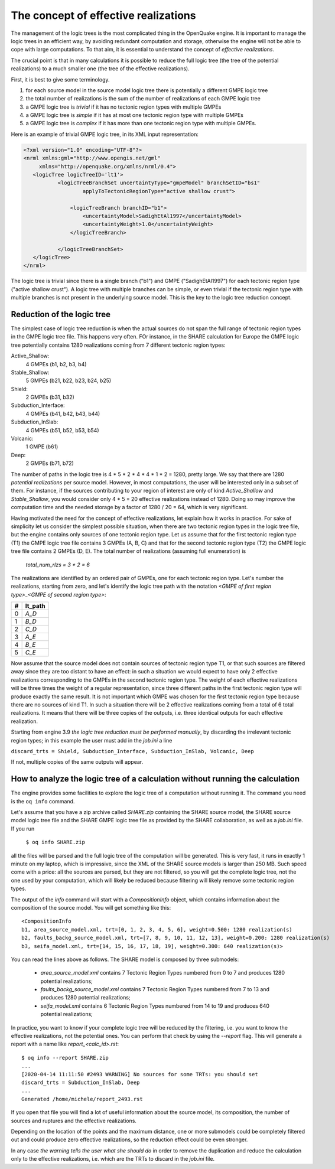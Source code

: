 The concept of effective realizations
==============================================

The management of the logic trees is the most complicated thing in the
OpenQuake engine. It is important to manage the logic trees in an
efficient way, by avoiding redundant computation and storage,
otherwise the engine will not be able to cope with large computations.
To that aim, it is essential to understand the concept of *effective
realizations*.

The crucial point is that in many calculations it is possible to reduce the
full logic tree (the tree of the potential realizations) to a much
smaller one (the tree of the effective realizations).

First, it is best to give some terminology.

1. for each source model in the source model logic tree there is potentially a
   different GMPE logic tree
2. the total number of realizations is the sum of the number of realizations
   of each GMPE logic tree
3. a GMPE logic tree is *trivial* if it has no tectonic region types with
   multiple GMPEs
4. a GMPE logic tree is *simple* if it has at most one tectonic region type
   with multiple GMPEs
5. a GMPE logic tree is *complex* if it has more than one tectonic region
   type with multiple GMPEs.

Here is an example of trivial GMPE logic tree, in its XML input representation:

.. code-block:: xml
  
   <?xml version="1.0" encoding="UTF-8"?>
   <nrml xmlns:gml="http://www.opengis.net/gml"
        xmlns="http://openquake.org/xmlns/nrml/0.4">
      <logicTree logicTreeID='lt1'>
              <logicTreeBranchSet uncertaintyType="gmpeModel" branchSetID="bs1"
                      applyToTectonicRegionType="active shallow crust">
  
                  <logicTreeBranch branchID="b1">
                      <uncertaintyModel>SadighEtAl1997</uncertaintyModel>
                      <uncertaintyWeight>1.0</uncertaintyWeight>
                  </logicTreeBranch>
  
              </logicTreeBranchSet>
      </logicTree>
   </nrml>

The logic tree is trivial since there is a single branch
("b1") and GMPE ("SadighEtAl1997") for each tectonic region
type ("active shallow crust").  A logic tree with multiple branches
can be simple, or even trivial if the tectonic region type
with multiple branches is not present in the underlying source
model. This is the key to the logic tree reduction concept.

Reduction of the logic tree
-----------------------------------------------

The simplest case of logic tree reduction is when the actual
sources do not span the full range of tectonic region types in the
GMPE logic tree file. This happens very often.
FOr instance, in the SHARE calculation for Europe
the GMPE logic tree potentially contains 1280 realizations
coming from 7 different tectonic region types:

Active_Shallow:
 4 GMPEs (b1, b2, b3, b4)
Stable_Shallow:
 5 GMPEs (b21, b22, b23, b24, b25)
Shield:
 2 GMPEs (b31, b32)
Subduction_Interface:
 4 GMPEs (b41, b42, b43, b44)
Subduction_InSlab:
 4 GMPEs (b51, b52, b53, b54)
Volcanic:
 1 GMPE (b61)
Deep:
 2 GMPEs (b71, b72)

The number of paths in the logic tree is 4 * 5 * 2 * 4 * 4 * 1 * 2 =
1280, pretty large. We say that there are 1280 *potential
realizations* per source model. However, in most computations, the
user will be interested only in a subset of them. For instance, if the
sources contributing to your region of interest are only of kind
*Active_Shallow* and *Stable_Shallow*, you would consider only 4 *
5 = 20 effective realizations instead of 1280. Doing so may improve
the computation time and the needed storage by a factor of 1280 / 20 =
64, which is very significant.

Having motivated the need for the concept of effective realizations,
let explain how it works in practice. For sake of simplicity let us
consider the simplest possible situation, when there are two tectonic
region types in the logic tree file, but the engine contains only
sources of one tectonic region type.  Let us assume that for the first
tectonic region type (T1) the GMPE logic tree file contains 3 GMPEs (A,
B, C) and that for the second tectonic region type (T2) the GMPE logic tree
file contains 2 GMPEs (D, E). The total number of realizations (assuming
full enumeration) is

  `total_num_rlzs = 3 * 2 = 6`

The realizations are identified by an ordered pair of GMPEs, one for each
tectonic region type. Let's number the realizations, starting from zero,
and let's identify the logic tree path with the notation
`<GMPE of first region type>_<GMPE of second region type>`:

== ========
#  lt_path
== ========
0   `A_D`
1   `B_D`
2   `C_D`
3   `A_E`
4   `B_E`
5   `C_E`
== ========

Now assume that the source model does not contain sources of tectonic
region type T1, or that such sources are filtered away since they are
too distant to have an effect: in such a situation we would expect to
have only 2 effective realizations corresponding to the GMPEs in the
second tectonic region type. The weight of each effective realizations
will be three times the weight of a regular representation, since
three different paths in the first tectonic region type will produce
exactly the same result. It is not important which GMPE was chosen
for the first tectonic region type because there are no sources of
kind T1. In such a situation there will be 2 effective realizations
coming from a total of 6 total realizations. It means that there will
be three copies of the outputs, i.e. three identical outputs for each
effective realization.

Starting from engine 3.9 *the logic tree reduction must be performed
manually*, by discarding the irrelevant tectonic region types; in
this example the user must add in the `job.ini` a line

``discard_trts = Shield, Subduction_Interface, Subduction_InSlab, Volcanic, Deep``

If not, multiple copies of the same outputs will appear.

How to analyze the logic tree of a calculation without running the calculation
------------------------------------------------------------------------------

The engine provides some facilities to explore the logic tree of a
computation without running it. The command you need is the ``oq info`` command.
   
Let's assume that you have a zip archive called `SHARE.zip` containing the
SHARE source model, the SHARE source model logic tree file and the SHARE
GMPE logic tree file as provided by the SHARE collaboration, as well as
a `job.ini` file. If you run

  ``$ oq info SHARE.zip``

all the files will be parsed and the full logic tree of the computation
will be generated. This is very fast, it runs in exactly 1 minute on my
laptop, which is impressive, since the XML of the SHARE source models
is larger than 250 MB. Such speed come with a price: all the sources
are parsed, but they are not filtered, so you will get the complete
logic tree, not the one used by your computation, which will likely be
reduced because filtering will likely remove some tectonic region types.

The output of the `info` command will start with a `CompositionInfo`
object, which contains information about the composition of the source
model. You will get something like this::

   <CompositionInfo
   b1, area_source_model.xml, trt=[0, 1, 2, 3, 4, 5, 6], weight=0.500: 1280 realization(s)
   b2, faults_backg_source_model.xml, trt=[7, 8, 9, 10, 11, 12, 13], weight=0.200: 1280 realization(s)
   b3, seifa_model.xml, trt=[14, 15, 16, 17, 18, 19], weight=0.300: 640 realization(s)>

You can read the lines above as follows. The SHARE model is composed by three
submodels:

 * `area_source_model.xml` contains 7 Tectonic Region Types numbered from 0 to 7
   and produces 1280 potential realizations;
 * `faults_backg_source_model.xml` contains 7 Tectonic Region Types numbered from 7 to 13
   and produces 1280 potential realizations;
 * `seifa_model.xml` contains 6 Tectonic Region Types numbered from 14 to 19
   and produces 640 potential realizations;

In practice, you want to know if your complete logic tree will be
reduced by the filtering, i.e. you want to know the effective
realizations, not the potential ones. You can perform that check by
using the `--report` flag. This will generate a report with a name
like `report_<calc_id>.rst`::

   $ oq info --report SHARE.zip
   ...
   [2020-04-14 11:11:50 #2493 WARNING] No sources for some TRTs: you should set
   discard_trts = Subduction_InSlab, Deep
   ...
   Generated /home/michele/report_2493.rst

If you open that file you will find a lot of useful information about
the source model, its composition, the number of sources and ruptures
and the effective realizations.

Depending on the location of the points and the maximum distance, one
or more submodels could be completely filtered out and could produce
zero effective realizations, so the reduction effect could be even
stronger.

In any case *the warning tells the user what she should do* in order to
remove the duplication and reduce the calculation only to the effective
realizations, i.e. which are the TRTs to discard in the `job.ini` file.
